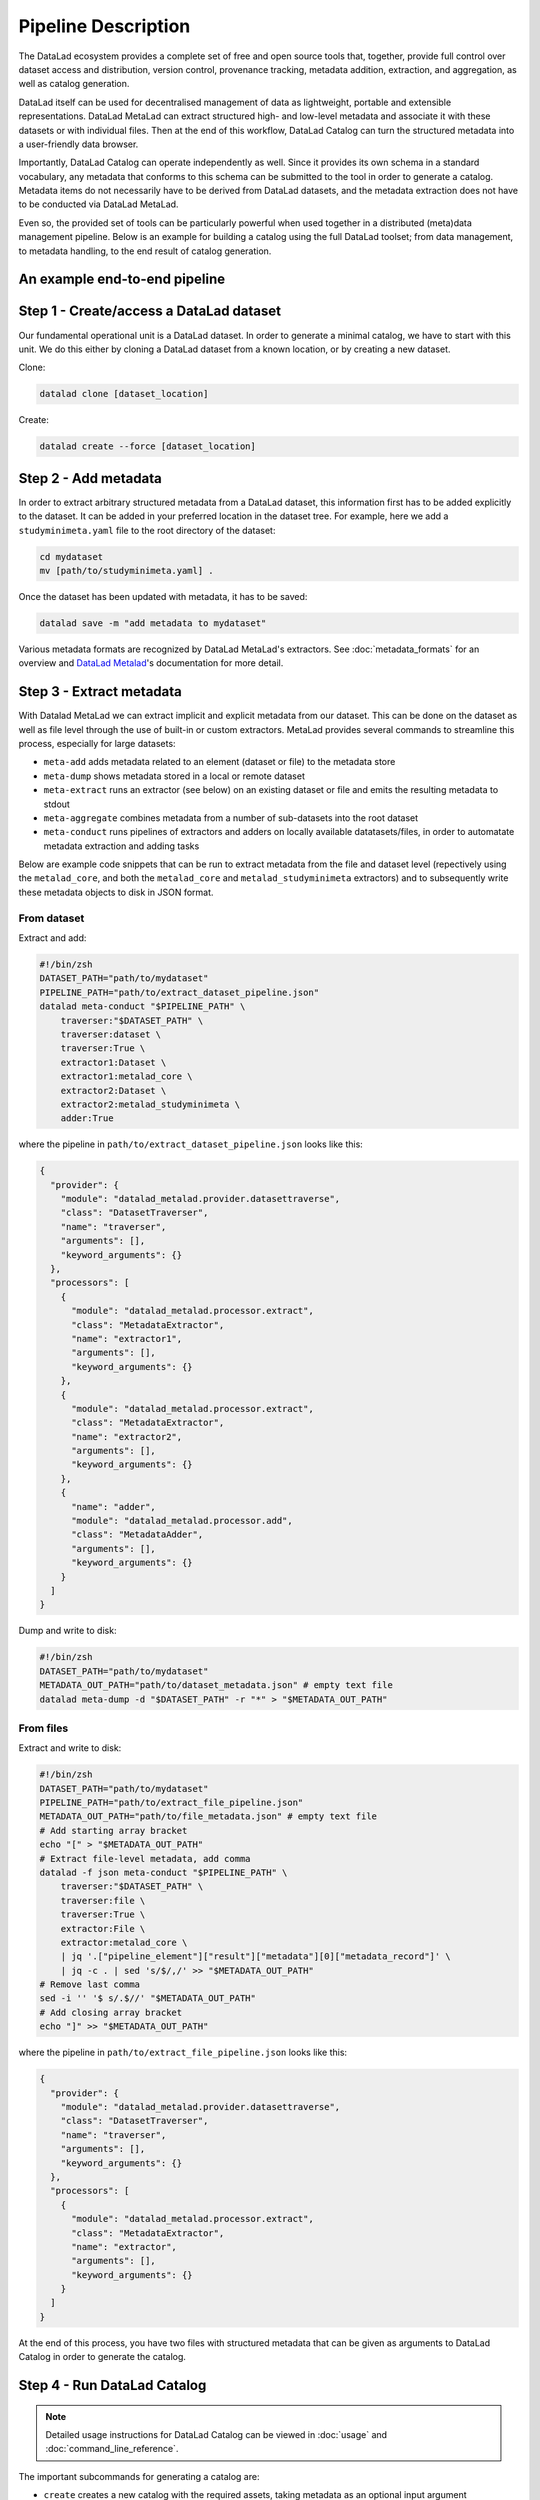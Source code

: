 Pipeline Description
********************

The DataLad ecosystem provides a complete set of free and open source tools
that, together, provide full control over dataset access and distribution,
version control, provenance tracking, metadata addition, extraction, and
aggregation, as well as catalog generation.

DataLad itself can be used for decentralised management of data as lightweight,
portable and extensible representations. DataLad MetaLad can extract structured
high- and low-level metadata and associate it with these datasets or with
individual files. Then at the end of this workflow, DataLad Catalog can turn the
structured metadata into a user-friendly data browser.

Importantly, DataLad Catalog can operate independently as well. Since it
provides its own schema in a standard vocabulary, any metadata that conforms to
this schema can be submitted to the tool in order to generate a catalog.
Metadata items do not necessarily have to be derived from DataLad datasets, and
the metadata extraction does not have to be conducted via DataLad MetaLad.

Even so, the provided set of tools can be particularly powerful when used
together in a distributed (meta)data management pipeline. Below is an example
for building a catalog using the full DataLad toolset; from data management, to
metadata handling, to the end result of catalog generation.

.. image:: /_static/datacat3_the_toolset.svg

An example end-to-end pipeline
==============================

Step 1 - Create/access a DataLad dataset
========================================

Our fundamental operational unit is a DataLad dataset. In order to generate
a minimal catalog, we have to start with this unit. We do this either by
cloning a DataLad dataset from a known location, or by creating a new dataset.


Clone:

.. code-block:: bash
   
    datalad clone [dataset_location]

Create:
    
.. code-block:: bash
   
    datalad create --force [dataset_location]


Step 2 - Add metadata
=====================

In order to extract arbitrary structured metadata from a DataLad dataset,
this information first has to be added explicitly to the dataset. It can
be added in your preferred location in the dataset tree. For example, here
we add a ``studyminimeta.yaml`` file to the root directory of the dataset:

.. code-block:: bash
   
    cd mydataset
    mv [path/to/studyminimeta.yaml] .

Once the dataset has been updated with metadata, it has to be saved:

.. code-block:: bash
   
    datalad save -m "add metadata to mydataset"

Various metadata formats are recognized by DataLad MetaLad's extractors.
See :doc:`metadata_formats` for an overview and `DataLad Metalad`_'s 
documentation for more detail.


Step 3 - Extract metadata
=========================

With Datalad MetaLad we can extract implicit and explicit metadata from
our dataset. This can be done on the dataset as well as file level through
the use of built-in or custom extractors. MetaLad provides several commands
to streamline this process, especially for large datasets:

- ``meta-add`` adds metadata related to an element (dataset or file) to the
  metadata store
- ``meta-dump`` shows metadata stored in a local or remote dataset
- ``meta-extract`` runs an extractor (see below) on an existing dataset or file
  and emits the resulting metadata to stdout
- ``meta-aggregate`` combines metadata from a number of sub-datasets into the
  root dataset
- ``meta-conduct`` runs pipelines of extractors and adders on locally available
  datatasets/files, in order to automatate metadata extraction and adding tasks

Below are example code snippets that can be run to extract metadata from the
file and dataset level (repectively using the ``metalad_core``, and both the 
``metalad_core`` and ``metalad_studyminimeta`` extractors) and to subsequently
write these metadata objects to disk in JSON format.

From dataset
------------

Extract and add:

.. code-block:: bash

    #!/bin/zsh
    DATASET_PATH="path/to/mydataset"
    PIPELINE_PATH="path/to/extract_dataset_pipeline.json"
    datalad meta-conduct "$PIPELINE_PATH" \
        traverser:"$DATASET_PATH" \
        traverser:dataset \
        traverser:True \
        extractor1:Dataset \
        extractor1:metalad_core \
        extractor2:Dataset \
        extractor2:metalad_studyminimeta \
        adder:True

where the pipeline in ``path/to/extract_dataset_pipeline.json``
looks like this:

.. code-block:: json

    {
      "provider": {
        "module": "datalad_metalad.provider.datasettraverse",
        "class": "DatasetTraverser",
        "name": "traverser",
        "arguments": [],
        "keyword_arguments": {}
      },
      "processors": [
        {
          "module": "datalad_metalad.processor.extract",
          "class": "MetadataExtractor",
          "name": "extractor1",
          "arguments": [],
          "keyword_arguments": {}
        },
        {
          "module": "datalad_metalad.processor.extract",
          "class": "MetadataExtractor",
          "name": "extractor2",
          "arguments": [],
          "keyword_arguments": {}
        },
        {
          "name": "adder",
          "module": "datalad_metalad.processor.add",
          "class": "MetadataAdder",
          "arguments": [],
          "keyword_arguments": {}
        }
      ]
    }

Dump and write to disk:

.. code-block:: bash

    #!/bin/zsh
    DATASET_PATH="path/to/mydataset"
    METADATA_OUT_PATH="path/to/dataset_metadata.json" # empty text file
    datalad meta-dump -d "$DATASET_PATH" -r "*" > "$METADATA_OUT_PATH"

From files
----------

Extract and write to disk:

.. code-block:: bash

    #!/bin/zsh
    DATASET_PATH="path/to/mydataset"
    PIPELINE_PATH="path/to/extract_file_pipeline.json"
    METADATA_OUT_PATH="path/to/file_metadata.json" # empty text file
    # Add starting array bracket
    echo "[" > "$METADATA_OUT_PATH"
    # Extract file-level metadata, add comma
    datalad -f json meta-conduct "$PIPELINE_PATH" \
        traverser:"$DATASET_PATH" \
        traverser:file \
        traverser:True \
        extractor:File \
        extractor:metalad_core \
        | jq '.["pipeline_element"]["result"]["metadata"][0]["metadata_record"]' \
        | jq -c . | sed 's/$/,/' >> "$METADATA_OUT_PATH"
    # Remove last comma
    sed -i '' '$ s/.$//' "$METADATA_OUT_PATH"
    # Add closing array bracket
    echo "]" >> "$METADATA_OUT_PATH"

where the pipeline in ``path/to/extract_file_pipeline.json``
looks like this:

.. code-block:: json

    {
      "provider": {
        "module": "datalad_metalad.provider.datasettraverse",
        "class": "DatasetTraverser",
        "name": "traverser",
        "arguments": [],
        "keyword_arguments": {}
      },
      "processors": [
        {
          "module": "datalad_metalad.processor.extract",
          "class": "MetadataExtractor",
          "name": "extractor",
          "arguments": [],
          "keyword_arguments": {}
        }
      ]
    }

At the end of this process, you have two files with structured metadata that
can be given as arguments to DataLad Catalog in order to generate the catalog.


Step 4 - Run DataLad Catalog
============================

.. note:: Detailed usage instructions for DataLad Catalog can be viewed in
    :doc:`usage` and :doc:`command_line_reference`.

The important subcommands for generating a catalog are:

- ``create`` creates a new catalog with the required assets, taking metadata
  as an optional input argument
- ``add`` adds dataset and/or file level metadata to an existing catalog

To create a catalog from the metadata we generated above, we can run the following:

.. code-block:: bash

    #!/bin/zsh
    DATASET_METADATA_OUT_PATH="path/to/dataset_metadata.json"
    FILE_METADATA_OUT_PATH="path/to/file_metadata.json"
    CATALOG_PATH="path/to/new/catalog"
    datalad catalog create -c "$CATALOG_PATH" -m "$DATASET_METADATA_OUT_PATH"
    datalad catalog add -c "$CATALOG_PATH" -m "$FILE_METADATA_OUT_PATH"


Step 5 - Deploy the catalog
===========================

.. admonition:: TODO
    
    - add/update content


Step 6 - Update the catalog
===========================

.. admonition:: TODO
    
    - add/update content



.. _DataLad Metalad: https://github.com/datalad/datalad-metalad